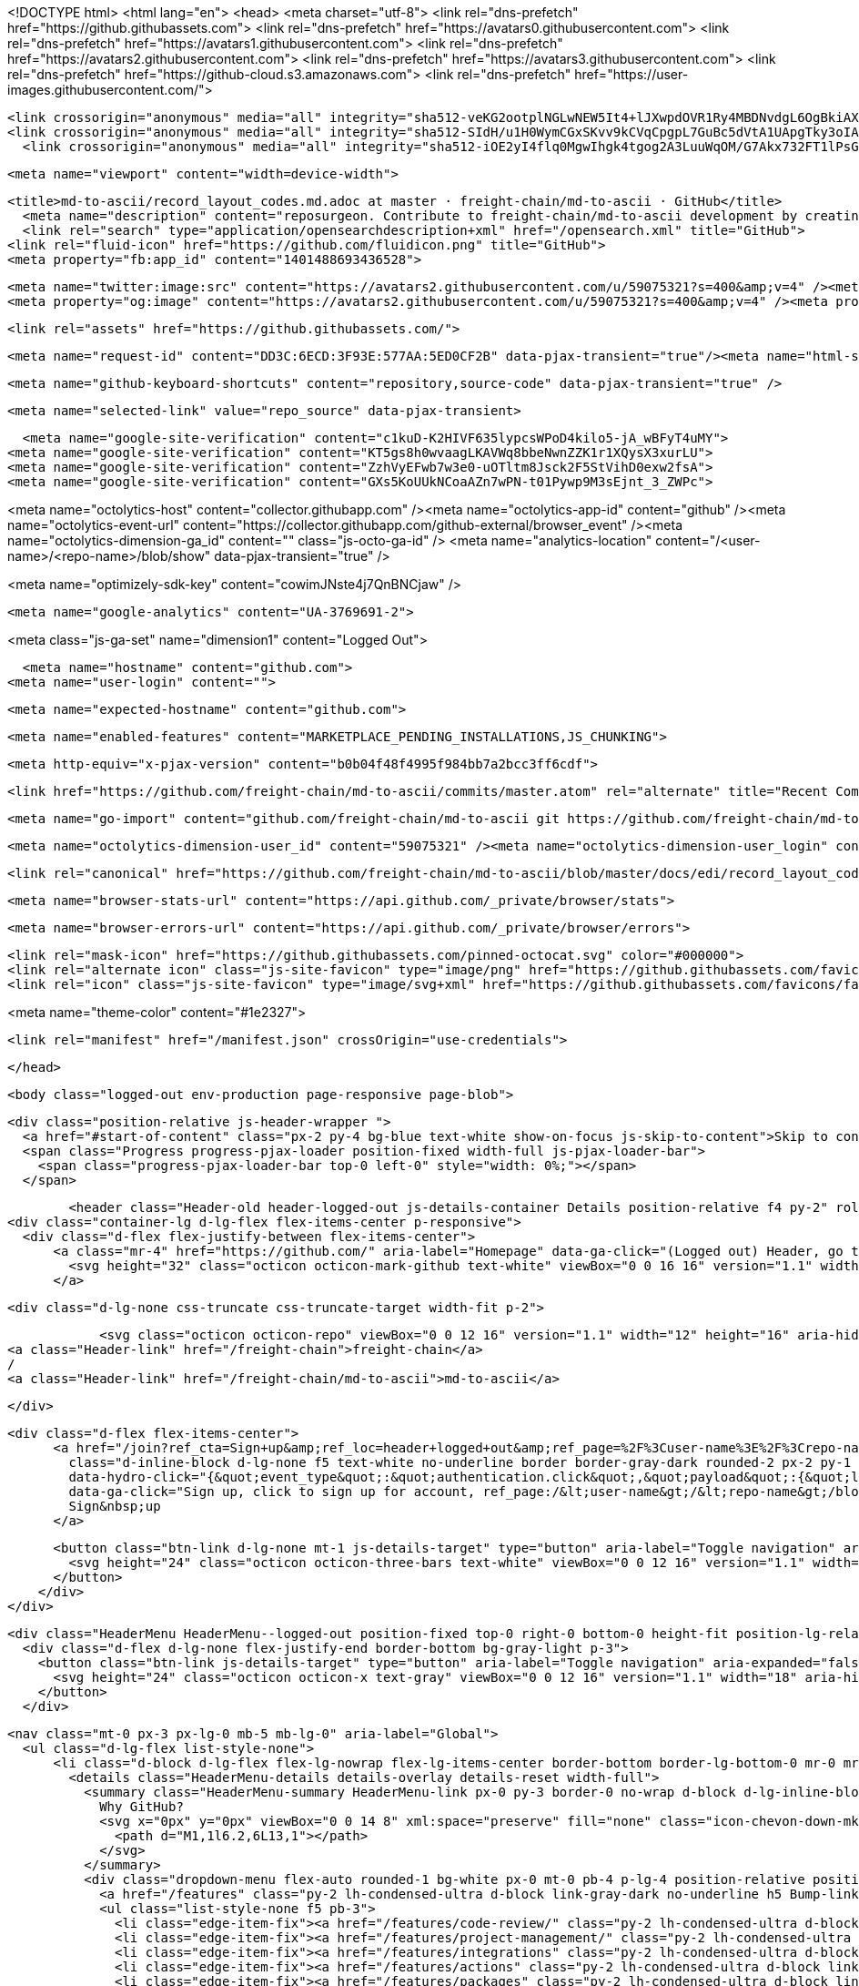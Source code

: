 




<!DOCTYPE html>
<html lang="en">
  <head>
    <meta charset="utf-8">
  <link rel="dns-prefetch" href="https://github.githubassets.com">
  <link rel="dns-prefetch" href="https://avatars0.githubusercontent.com">
  <link rel="dns-prefetch" href="https://avatars1.githubusercontent.com">
  <link rel="dns-prefetch" href="https://avatars2.githubusercontent.com">
  <link rel="dns-prefetch" href="https://avatars3.githubusercontent.com">
  <link rel="dns-prefetch" href="https://github-cloud.s3.amazonaws.com">
  <link rel="dns-prefetch" href="https://user-images.githubusercontent.com/">



  <link crossorigin="anonymous" media="all" integrity="sha512-veKG2ootplNGLwNEW5It4+lJXwpdOVR1Ry4MBDNvdgL6OgBkiAXaZAZnIKkw6sIygnfGqQhR5q7UdS1llqd6/g==" rel="stylesheet" href="https://github.githubassets.com/assets/frameworks-bde286da8a2da653462f03445b922de3.css" />
  <link crossorigin="anonymous" media="all" integrity="sha512-SIdH/u1H0WymCGxSKvv9kCVqCpgpL7GuBc5dVtA1UApgTky3oIA6YLFIzjYiN7fjVk/vZcu/QX5sobbu5BCkmg==" rel="stylesheet" href="https://github.githubassets.com/assets/site-488747feed47d16ca6086c522afbfd90.css" />
    <link crossorigin="anonymous" media="all" integrity="sha512-iOE2yI4flq0MgwIhgk4tgog2A3LuuWqOM/G7Akx732FT1lPsGaGiwFhIjrPSs/N0ck5MfRAkWf+OQyVoGsyVGQ==" rel="stylesheet" href="https://github.githubassets.com/assets/github-88e136c88e1f96ad0c830221824e2d82.css" />
    
    
    
    


  <meta name="viewport" content="width=device-width">
  
  <title>md-to-ascii/record_layout_codes.md.adoc at master · freight-chain/md-to-ascii · GitHub</title>
    <meta name="description" content="reposurgeon. Contribute to freight-chain/md-to-ascii development by creating an account on GitHub.">
    <link rel="search" type="application/opensearchdescription+xml" href="/opensearch.xml" title="GitHub">
  <link rel="fluid-icon" href="https://github.com/fluidicon.png" title="GitHub">
  <meta property="fb:app_id" content="1401488693436528">

    <meta name="twitter:image:src" content="https://avatars2.githubusercontent.com/u/59075321?s=400&amp;v=4" /><meta name="twitter:site" content="@github" /><meta name="twitter:card" content="summary" /><meta name="twitter:title" content="freight-chain/md-to-ascii" /><meta name="twitter:description" content="reposurgeon. Contribute to freight-chain/md-to-ascii development by creating an account on GitHub." />
    <meta property="og:image" content="https://avatars2.githubusercontent.com/u/59075321?s=400&amp;v=4" /><meta property="og:site_name" content="GitHub" /><meta property="og:type" content="object" /><meta property="og:title" content="freight-chain/md-to-ascii" /><meta property="og:url" content="https://github.com/freight-chain/md-to-ascii" /><meta property="og:description" content="reposurgeon. Contribute to freight-chain/md-to-ascii development by creating an account on GitHub." />

  <link rel="assets" href="https://github.githubassets.com/">
  

  <meta name="request-id" content="DD3C:6ECD:3F93E:577AA:5ED0CF2B" data-pjax-transient="true"/><meta name="html-safe-nonce" content="39d78fa7bd98429af97f26726deece9cc80fe4ea" data-pjax-transient="true"/><meta name="visitor-payload" content="eyJyZWZlcnJlciI6IiIsInJlcXVlc3RfaWQiOiJERDNDOjZFQ0Q6M0Y5M0U6NTc3QUE6NUVEMENGMkIiLCJ2aXNpdG9yX2lkIjoiMjA0ODQ3NzI5NjEzODk2NDc4MCIsInJlZ2lvbl9lZGdlIjoic2VhIiwicmVnaW9uX3JlbmRlciI6InNlYSJ9" data-pjax-transient="true"/><meta name="visitor-hmac" content="85034d9ec4492a917ed4e49c423c7d55709335ed1c309db857bcb9b34ebce253" data-pjax-transient="true"/>



  <meta name="github-keyboard-shortcuts" content="repository,source-code" data-pjax-transient="true" />

  

  <meta name="selected-link" value="repo_source" data-pjax-transient>

    <meta name="google-site-verification" content="c1kuD-K2HIVF635lypcsWPoD4kilo5-jA_wBFyT4uMY">
  <meta name="google-site-verification" content="KT5gs8h0wvaagLKAVWq8bbeNwnZZK1r1XQysX3xurLU">
  <meta name="google-site-verification" content="ZzhVyEFwb7w3e0-uOTltm8Jsck2F5StVihD0exw2fsA">
  <meta name="google-site-verification" content="GXs5KoUUkNCoaAZn7wPN-t01Pywp9M3sEjnt_3_ZWPc">

<meta name="octolytics-host" content="collector.githubapp.com" /><meta name="octolytics-app-id" content="github" /><meta name="octolytics-event-url" content="https://collector.githubapp.com/github-external/browser_event" /><meta name="octolytics-dimension-ga_id" content="" class="js-octo-ga-id" />
<meta name="analytics-location" content="/&lt;user-name&gt;/&lt;repo-name&gt;/blob/show" data-pjax-transient="true" />


<meta name="optimizely-sdk-key" content="cowimJNste4j7QnBNCjaw" />

    <meta name="google-analytics" content="UA-3769691-2">


<meta class="js-ga-set" name="dimension1" content="Logged Out">



  

      <meta name="hostname" content="github.com">
    <meta name="user-login" content="">


      <meta name="expected-hostname" content="github.com">


    <meta name="enabled-features" content="MARKETPLACE_PENDING_INSTALLATIONS,JS_CHUNKING">

  <meta http-equiv="x-pjax-version" content="b0b04f48f4995f984bb7a2bcc3ff6cdf">
  

      <link href="https://github.com/freight-chain/md-to-ascii/commits/master.atom" rel="alternate" title="Recent Commits to md-to-ascii:master" type="application/atom+xml">

  <meta name="go-import" content="github.com/freight-chain/md-to-ascii git https://github.com/freight-chain/md-to-ascii.git">

  <meta name="octolytics-dimension-user_id" content="59075321" /><meta name="octolytics-dimension-user_login" content="freight-chain" /><meta name="octolytics-dimension-repository_id" content="267707452" /><meta name="octolytics-dimension-repository_nwo" content="freight-chain/md-to-ascii" /><meta name="octolytics-dimension-repository_public" content="true" /><meta name="octolytics-dimension-repository_is_fork" content="false" /><meta name="octolytics-dimension-repository_network_root_id" content="267707452" /><meta name="octolytics-dimension-repository_network_root_nwo" content="freight-chain/md-to-ascii" /><meta name="octolytics-dimension-repository_explore_github_marketplace_ci_cta_shown" content="false" />


    <link rel="canonical" href="https://github.com/freight-chain/md-to-ascii/blob/master/docs/edi/record_layout_codes.md.adoc" data-pjax-transient>


  <meta name="browser-stats-url" content="https://api.github.com/_private/browser/stats">

  <meta name="browser-errors-url" content="https://api.github.com/_private/browser/errors">

  <link rel="mask-icon" href="https://github.githubassets.com/pinned-octocat.svg" color="#000000">
  <link rel="alternate icon" class="js-site-favicon" type="image/png" href="https://github.githubassets.com/favicons/favicon.png">
  <link rel="icon" class="js-site-favicon" type="image/svg+xml" href="https://github.githubassets.com/favicons/favicon.svg">

<meta name="theme-color" content="#1e2327">


  <link rel="manifest" href="/manifest.json" crossOrigin="use-credentials">

  </head>

  <body class="logged-out env-production page-responsive page-blob">
    

    <div class="position-relative js-header-wrapper ">
      <a href="#start-of-content" class="px-2 py-4 bg-blue text-white show-on-focus js-skip-to-content">Skip to content</a>
      <span class="Progress progress-pjax-loader position-fixed width-full js-pjax-loader-bar">
        <span class="progress-pjax-loader-bar top-0 left-0" style="width: 0%;"></span>
      </span>

      
      



          <header class="Header-old header-logged-out js-details-container Details position-relative f4 py-2" role="banner">
  <div class="container-lg d-lg-flex flex-items-center p-responsive">
    <div class="d-flex flex-justify-between flex-items-center">
        <a class="mr-4" href="https://github.com/" aria-label="Homepage" data-ga-click="(Logged out) Header, go to homepage, icon:logo-wordmark">
          <svg height="32" class="octicon octicon-mark-github text-white" viewBox="0 0 16 16" version="1.1" width="32" aria-hidden="true"><path fill-rule="evenodd" d="M8 0C3.58 0 0 3.58 0 8c0 3.54 2.29 6.53 5.47 7.59.4.07.55-.17.55-.38 0-.19-.01-.82-.01-1.49-2.01.37-2.53-.49-2.69-.94-.09-.23-.48-.94-.82-1.13-.28-.15-.68-.52-.01-.53.63-.01 1.08.58 1.23.82.72 1.21 1.87.87 2.33.66.07-.52.28-.87.51-1.07-1.78-.2-3.64-.89-3.64-3.95 0-.87.31-1.59.82-2.15-.08-.2-.36-1.02.08-2.12 0 0 .67-.21 2.2.82.64-.18 1.32-.27 2-.27.68 0 1.36.09 2 .27 1.53-1.04 2.2-.82 2.2-.82.44 1.1.16 1.92.08 2.12.51.56.82 1.27.82 2.15 0 3.07-1.87 3.75-3.65 3.95.29.25.54.73.54 1.48 0 1.07-.01 1.93-.01 2.2 0 .21.15.46.55.38A8.013 8.013 0 0016 8c0-4.42-3.58-8-8-8z"></path></svg>
        </a>

          <div class="d-lg-none css-truncate css-truncate-target width-fit p-2">
            
                <svg class="octicon octicon-repo" viewBox="0 0 12 16" version="1.1" width="12" height="16" aria-hidden="true"><path fill-rule="evenodd" d="M4 9H3V8h1v1zm0-3H3v1h1V6zm0-2H3v1h1V4zm0-2H3v1h1V2zm8-1v12c0 .55-.45 1-1 1H6v2l-1.5-1.5L3 16v-2H1c-.55 0-1-.45-1-1V1c0-.55.45-1 1-1h10c.55 0 1 .45 1 1zm-1 10H1v2h2v-1h3v1h5v-2zm0-10H2v9h9V1z"></path></svg>
    <a class="Header-link" href="/freight-chain">freight-chain</a>
    /
    <a class="Header-link" href="/freight-chain/md-to-ascii">md-to-ascii</a>


          </div>

        <div class="d-flex flex-items-center">
              <a href="/join?ref_cta=Sign+up&amp;ref_loc=header+logged+out&amp;ref_page=%2F%3Cuser-name%3E%2F%3Crepo-name%3E%2Fblob%2Fshow&amp;source=header-repo"
                class="d-inline-block d-lg-none f5 text-white no-underline border border-gray-dark rounded-2 px-2 py-1 mr-3 mr-sm-5"
                data-hydro-click="{&quot;event_type&quot;:&quot;authentication.click&quot;,&quot;payload&quot;:{&quot;location_in_page&quot;:&quot;site header&quot;,&quot;repository_id&quot;:null,&quot;auth_type&quot;:&quot;SIGN_UP&quot;,&quot;originating_url&quot;:&quot;https://github.com/freight-chain/md-to-ascii/blob/master/docs/edi/record_layout_codes.md.adoc&quot;,&quot;user_id&quot;:null}}" data-hydro-click-hmac="c15d1a745e31afe714225959777b97eac3551f0999dd3b5d7def7648ae7ada14"
                data-ga-click="Sign up, click to sign up for account, ref_page:/&lt;user-name&gt;/&lt;repo-name&gt;/blob/show;ref_cta:Sign up;ref_loc:header logged out">
                Sign&nbsp;up
              </a>

          <button class="btn-link d-lg-none mt-1 js-details-target" type="button" aria-label="Toggle navigation" aria-expanded="false">
            <svg height="24" class="octicon octicon-three-bars text-white" viewBox="0 0 12 16" version="1.1" width="18" aria-hidden="true"><path fill-rule="evenodd" d="M11.41 9H.59C0 9 0 8.59 0 8c0-.59 0-1 .59-1H11.4c.59 0 .59.41.59 1 0 .59 0 1-.59 1h.01zm0-4H.59C0 5 0 4.59 0 4c0-.59 0-1 .59-1H11.4c.59 0 .59.41.59 1 0 .59 0 1-.59 1h.01zM.59 11H11.4c.59 0 .59.41.59 1 0 .59 0 1-.59 1H.59C0 13 0 12.59 0 12c0-.59 0-1 .59-1z"></path></svg>
          </button>
        </div>
    </div>

    <div class="HeaderMenu HeaderMenu--logged-out position-fixed top-0 right-0 bottom-0 height-fit position-lg-relative d-lg-flex flex-justify-between flex-items-center flex-auto">
      <div class="d-flex d-lg-none flex-justify-end border-bottom bg-gray-light p-3">
        <button class="btn-link js-details-target" type="button" aria-label="Toggle navigation" aria-expanded="false">
          <svg height="24" class="octicon octicon-x text-gray" viewBox="0 0 12 16" version="1.1" width="18" aria-hidden="true"><path fill-rule="evenodd" d="M7.48 8l3.75 3.75-1.48 1.48L6 9.48l-3.75 3.75-1.48-1.48L4.52 8 .77 4.25l1.48-1.48L6 6.52l3.75-3.75 1.48 1.48L7.48 8z"></path></svg>
        </button>
      </div>

        <nav class="mt-0 px-3 px-lg-0 mb-5 mb-lg-0" aria-label="Global">
          <ul class="d-lg-flex list-style-none">
              <li class="d-block d-lg-flex flex-lg-nowrap flex-lg-items-center border-bottom border-lg-bottom-0 mr-0 mr-lg-3 edge-item-fix position-relative flex-wrap flex-justify-between d-flex flex-items-center ">
                <details class="HeaderMenu-details details-overlay details-reset width-full">
                  <summary class="HeaderMenu-summary HeaderMenu-link px-0 py-3 border-0 no-wrap d-block d-lg-inline-block">
                    Why GitHub?
                    <svg x="0px" y="0px" viewBox="0 0 14 8" xml:space="preserve" fill="none" class="icon-chevon-down-mktg position-absolute position-lg-relative">
                      <path d="M1,1l6.2,6L13,1"></path>
                    </svg>
                  </summary>
                  <div class="dropdown-menu flex-auto rounded-1 bg-white px-0 mt-0 pb-4 p-lg-4 position-relative position-lg-absolute left-0 left-lg-n4">
                    <a href="/features" class="py-2 lh-condensed-ultra d-block link-gray-dark no-underline h5 Bump-link--hover" data-ga-click="(Logged out) Header, go to Features">Features <span class="Bump-link-symbol float-right text-normal text-gray-light">&rarr;</span></a>
                    <ul class="list-style-none f5 pb-3">
                      <li class="edge-item-fix"><a href="/features/code-review/" class="py-2 lh-condensed-ultra d-block link-gray no-underline f5" data-ga-click="(Logged out) Header, go to Code review">Code review</a></li>
                      <li class="edge-item-fix"><a href="/features/project-management/" class="py-2 lh-condensed-ultra d-block link-gray no-underline f5" data-ga-click="(Logged out) Header, go to Project management">Project management</a></li>
                      <li class="edge-item-fix"><a href="/features/integrations" class="py-2 lh-condensed-ultra d-block link-gray no-underline f5" data-ga-click="(Logged out) Header, go to Integrations">Integrations</a></li>
                      <li class="edge-item-fix"><a href="/features/actions" class="py-2 lh-condensed-ultra d-block link-gray no-underline f5" data-ga-click="(Logged out) Header, go to Actions">Actions</a></li>
                      <li class="edge-item-fix"><a href="/features/packages" class="py-2 lh-condensed-ultra d-block link-gray no-underline f5" data-ga-click="(Logged out) Header, go to GitHub Packages">Packages</a></li>
                      <li class="edge-item-fix"><a href="/features/security" class="py-2 lh-condensed-ultra d-block link-gray no-underline f5" data-ga-click="(Logged out) Header, go to Security">Security</a></li>
                      <li class="edge-item-fix"><a href="/features#team-management" class="py-2 lh-condensed-ultra d-block link-gray no-underline f5" data-ga-click="(Logged out) Header, go to Team management">Team management</a></li>
                      <li class="edge-item-fix"><a href="/features#hosting" class="py-2 lh-condensed-ultra d-block link-gray no-underline f5" data-ga-click="(Logged out) Header, go to Code hosting">Hosting</a></li>
                    </ul>

                    <ul class="list-style-none mb-0 border-lg-top pt-lg-3">
                      <li class="edge-item-fix"><a href="/customer-stories" class="py-2 lh-condensed-ultra d-block no-underline link-gray-dark no-underline h5 Bump-link--hover" data-ga-click="(Logged out) Header, go to Customer stories">Customer stories <span class="Bump-link-symbol float-right text-normal text-gray-light">&rarr;</span></a></li>
                      <li class="edge-item-fix"><a href="/security" class="py-2 lh-condensed-ultra d-block no-underline link-gray-dark no-underline h5 Bump-link--hover" data-ga-click="(Logged out) Header, go to Security">Security <span class="Bump-link-symbol float-right text-normal text-gray-light">&rarr;</span></a></li>
                    </ul>
                  </div>
                </details>
              </li>
                <li class="border-bottom border-lg-bottom-0 mr-0 mr-lg-3">
                  <a href="/team" class="HeaderMenu-link no-underline py-3 d-block d-lg-inline-block" data-ga-click="(Logged out) Header, go to Team">Team</a>
                </li>
              <li class="border-bottom border-lg-bottom-0 mr-0 mr-lg-3">
                <a href="/enterprise" class="HeaderMenu-link no-underline py-3 d-block d-lg-inline-block" data-ga-click="(Logged out) Header, go to Enterprise">Enterprise</a>
              </li>

              <li class="d-block d-lg-flex flex-lg-nowrap flex-lg-items-center border-bottom border-lg-bottom-0 mr-0 mr-lg-3 edge-item-fix position-relative flex-wrap flex-justify-between d-flex flex-items-center ">
                <details class="HeaderMenu-details details-overlay details-reset width-full">
                  <summary class="HeaderMenu-summary HeaderMenu-link px-0 py-3 border-0 no-wrap d-block d-lg-inline-block">
                    Explore
                    <svg x="0px" y="0px" viewBox="0 0 14 8" xml:space="preserve" fill="none" class="icon-chevon-down-mktg position-absolute position-lg-relative">
                      <path d="M1,1l6.2,6L13,1"></path>
                    </svg>
                  </summary>

                  <div class="dropdown-menu flex-auto rounded-1 bg-white px-0 pt-2 pb-0 mt-0 pb-4 p-lg-4 position-relative position-lg-absolute left-0 left-lg-n4">
                    <ul class="list-style-none mb-3">
                      <li class="edge-item-fix"><a href="/explore" class="py-2 lh-condensed-ultra d-block link-gray-dark no-underline h5 Bump-link--hover" data-ga-click="(Logged out) Header, go to Explore">Explore GitHub <span class="Bump-link-symbol float-right text-normal text-gray-light">&rarr;</span></a></li>
                    </ul>

                    <h4 class="text-gray-light text-normal text-mono f5 mb-2 border-lg-top pt-lg-3">Learn &amp; contribute</h4>
                    <ul class="list-style-none mb-3">
                      <li class="edge-item-fix"><a href="/topics" class="py-2 lh-condensed-ultra d-block link-gray no-underline f5" data-ga-click="(Logged out) Header, go to Topics">Topics</a></li>
                        <li class="edge-item-fix"><a href="/collections" class="py-2 lh-condensed-ultra d-block link-gray no-underline f5" data-ga-click="(Logged out) Header, go to Collections">Collections</a></li>
                      <li class="edge-item-fix"><a href="/trending" class="py-2 lh-condensed-ultra d-block link-gray no-underline f5" data-ga-click="(Logged out) Header, go to Trending">Trending</a></li>
                      <li class="edge-item-fix"><a href="https://lab.github.com/" class="py-2 lh-condensed-ultra d-block link-gray no-underline f5" data-ga-click="(Logged out) Header, go to Learning lab">Learning Lab</a></li>
                      <li class="edge-item-fix"><a href="https://opensource.guide" class="py-2 lh-condensed-ultra d-block link-gray no-underline f5" data-ga-click="(Logged out) Header, go to Open source guides">Open source guides</a></li>
                    </ul>

                    <h4 class="text-gray-light text-normal text-mono f5 mb-2 border-lg-top pt-lg-3">Connect with others</h4>
                    <ul class="list-style-none mb-0">
                      <li class="edge-item-fix"><a href="https://github.com/events" class="py-2 lh-condensed-ultra d-block link-gray no-underline f5" data-ga-click="(Logged out) Header, go to Events">Events</a></li>
                      <li class="edge-item-fix"><a href="https://github.community" class="py-2 lh-condensed-ultra d-block link-gray no-underline f5" data-ga-click="(Logged out) Header, go to Community forum">Community forum</a></li>
                      <li class="edge-item-fix"><a href="https://education.github.com" class="py-2 pb-0 lh-condensed-ultra d-block link-gray no-underline f5" data-ga-click="(Logged out) Header, go to GitHub Education">GitHub Education</a></li>
                    </ul>
                  </div>
                </details>
              </li>

              <li class="border-bottom border-lg-bottom-0 mr-0 mr-lg-3">
                <a href="/marketplace" class="HeaderMenu-link no-underline py-3 d-block d-lg-inline-block" data-ga-click="(Logged out) Header, go to Marketplace">Marketplace</a>
              </li>

              <li class="d-block d-lg-flex flex-lg-nowrap flex-lg-items-center border-bottom border-lg-bottom-0 mr-0 mr-lg-3 edge-item-fix position-relative flex-wrap flex-justify-between d-flex flex-items-center ">
                <details class="HeaderMenu-details details-overlay details-reset width-full">
                  <summary class="HeaderMenu-summary HeaderMenu-link px-0 py-3 border-0 no-wrap d-block d-lg-inline-block">
                    Pricing
                    <svg x="0px" y="0px" viewBox="0 0 14 8" xml:space="preserve" fill="none" class="icon-chevon-down-mktg position-absolute position-lg-relative">
                       <path d="M1,1l6.2,6L13,1"></path>
                    </svg>
                  </summary>

                  <div class="dropdown-menu flex-auto rounded-1 bg-white px-0 pt-2 pb-4 mt-0 p-lg-4 position-relative position-lg-absolute left-0 left-lg-n4">
                    <a href="/pricing" class="pb-2 lh-condensed-ultra d-block link-gray-dark no-underline h5 Bump-link--hover" data-ga-click="(Logged out) Header, go to Pricing">Plans <span class="Bump-link-symbol float-right text-normal text-gray-light">&rarr;</span></a>

                    <ul class="list-style-none mb-3">
                      <li class="edge-item-fix"><a href="/pricing#feature-comparison" class="py-2 lh-condensed-ultra d-block link-gray no-underline f5" data-ga-click="(Logged out) Header, go to Compare plans">Compare plans</a></li>
                      <li class="edge-item-fix"><a href="https://enterprise.github.com/contact" class="py-2 lh-condensed-ultra d-block link-gray no-underline f5" data-ga-click="(Logged out) Header, go to Contact Sales">Contact Sales</a></li>
                    </ul>

                    <ul class="list-style-none mb-0 border-lg-top pt-lg-3">
                      <li class="edge-item-fix"><a href="/nonprofit" class="py-2 lh-condensed-ultra d-block no-underline link-gray-dark no-underline h5 Bump-link--hover" data-ga-click="(Logged out) Header, go to Nonprofits">Nonprofit <span class="Bump-link-symbol float-right text-normal text-gray-light">&rarr;</span></a></li>
                      <li class="edge-item-fix"><a href="https://education.github.com" class="py-2 pb-0 lh-condensed-ultra d-block no-underline link-gray-dark no-underline h5 Bump-link--hover"  data-ga-click="(Logged out) Header, go to Education">Education <span class="Bump-link-symbol float-right text-normal text-gray-light">&rarr;</span></a></li>
                    </ul>
                  </div>
                </details>
              </li>
          </ul>
        </nav>

      <div class="d-lg-flex flex-items-center px-3 px-lg-0 text-center text-lg-left">
          <div class="d-lg-flex mb-3 mb-lg-0">
            <div class="header-search flex-self-stretch flex-lg-self-auto mr-0 mr-lg-3 mb-3 mb-lg-0 scoped-search site-scoped-search js-site-search position-relative js-jump-to"
  role="combobox"
  aria-owns="jump-to-results"
  aria-label="Search or jump to"
  aria-haspopup="listbox"
  aria-expanded="false"
>
  <div class="position-relative">
    <!-- '"` --><!-- </textarea></xmp> --></option></form><form class="js-site-search-form" role="search" aria-label="Site" data-scope-type="Repository" data-scope-id="267707452" data-scoped-search-url="/freight-chain/md-to-ascii/search" data-unscoped-search-url="/search" action="/freight-chain/md-to-ascii/search" accept-charset="UTF-8" method="get">
      <label class="form-control input-sm header-search-wrapper p-0 header-search-wrapper-jump-to position-relative d-flex flex-justify-between flex-items-center js-chromeless-input-container">
        <input type="text"
          class="form-control input-sm header-search-input jump-to-field js-jump-to-field js-site-search-focus js-site-search-field is-clearable"
          data-hotkey="s,/"
          name="q"
          value=""
          placeholder="Search"
          data-unscoped-placeholder="Search GitHub"
          data-scoped-placeholder="Search"
          autocapitalize="off"
          aria-autocomplete="list"
          aria-controls="jump-to-results"
          aria-label="Search"
          data-jump-to-suggestions-path="/_graphql/GetSuggestedNavigationDestinations"
          spellcheck="false"
          autocomplete="off"
          >
          <input type="hidden" data-csrf="true" class="js-data-jump-to-suggestions-path-csrf" value="JwognRkTtGfr91+41xd6NpcYrXJB3SaVMjL3Gepo2aWEGewbauKk4avy7v6mOgSVsQNyGXg9Rnj2YFRg61gg/A==" />
          <input type="hidden" class="js-site-search-type-field" name="type" >
            <img src="https://github.githubassets.com/images/search-key-slash.svg" alt="" class="mr-2 header-search-key-slash">

            <div class="Box position-absolute overflow-hidden d-none jump-to-suggestions js-jump-to-suggestions-container">
              
<ul class="d-none js-jump-to-suggestions-template-container">
  

<li class="d-flex flex-justify-start flex-items-center p-0 f5 navigation-item js-navigation-item js-jump-to-suggestion" role="option">
  <a tabindex="-1" class="no-underline d-flex flex-auto flex-items-center jump-to-suggestions-path js-jump-to-suggestion-path js-navigation-open p-2" href="">
    <div class="jump-to-octicon js-jump-to-octicon flex-shrink-0 mr-2 text-center d-none">
      <svg height="16" width="16" class="octicon octicon-repo flex-shrink-0 js-jump-to-octicon-repo d-none" title="Repository" aria-label="Repository" viewBox="0 0 12 16" version="1.1" role="img"><path fill-rule="evenodd" d="M4 9H3V8h1v1zm0-3H3v1h1V6zm0-2H3v1h1V4zm0-2H3v1h1V2zm8-1v12c0 .55-.45 1-1 1H6v2l-1.5-1.5L3 16v-2H1c-.55 0-1-.45-1-1V1c0-.55.45-1 1-1h10c.55 0 1 .45 1 1zm-1 10H1v2h2v-1h3v1h5v-2zm0-10H2v9h9V1z"></path></svg>
      <svg height="16" width="16" class="octicon octicon-project flex-shrink-0 js-jump-to-octicon-project d-none" title="Project" aria-label="Project" viewBox="0 0 15 16" version="1.1" role="img"><path fill-rule="evenodd" d="M10 12h3V2h-3v10zm-4-2h3V2H6v8zm-4 4h3V2H2v12zm-1 1h13V1H1v14zM14 0H1a1 1 0 00-1 1v14a1 1 0 001 1h13a1 1 0 001-1V1a1 1 0 00-1-1z"></path></svg>
      <svg height="16" width="16" class="octicon octicon-search flex-shrink-0 js-jump-to-octicon-search d-none" title="Search" aria-label="Search" viewBox="0 0 16 16" version="1.1" role="img"><path fill-rule="evenodd" d="M15.7 13.3l-3.81-3.83A5.93 5.93 0 0013 6c0-3.31-2.69-6-6-6S1 2.69 1 6s2.69 6 6 6c1.3 0 2.48-.41 3.47-1.11l3.83 3.81c.19.2.45.3.7.3.25 0 .52-.09.7-.3a.996.996 0 000-1.41v.01zM7 10.7c-2.59 0-4.7-2.11-4.7-4.7 0-2.59 2.11-4.7 4.7-4.7 2.59 0 4.7 2.11 4.7 4.7 0 2.59-2.11 4.7-4.7 4.7z"></path></svg>
    </div>

    <img class="avatar mr-2 flex-shrink-0 js-jump-to-suggestion-avatar d-none" alt="" aria-label="Team" src="" width="28" height="28">

    <div class="jump-to-suggestion-name js-jump-to-suggestion-name flex-auto overflow-hidden text-left no-wrap css-truncate css-truncate-target">
    </div>

    <div class="border rounded-1 flex-shrink-0 bg-gray px-1 text-gray-light ml-1 f6 d-none js-jump-to-badge-search">
      <span class="js-jump-to-badge-search-text-default d-none" aria-label="in this repository">
        In this repository
      </span>
      <span class="js-jump-to-badge-search-text-global d-none" aria-label="in all of GitHub">
        All GitHub
      </span>
      <span aria-hidden="true" class="d-inline-block ml-1 v-align-middle">↵</span>
    </div>

    <div aria-hidden="true" class="border rounded-1 flex-shrink-0 bg-gray px-1 text-gray-light ml-1 f6 d-none d-on-nav-focus js-jump-to-badge-jump">
      Jump to
      <span class="d-inline-block ml-1 v-align-middle">↵</span>
    </div>
  </a>
</li>

</ul>

<ul class="d-none js-jump-to-no-results-template-container">
  <li class="d-flex flex-justify-center flex-items-center f5 d-none js-jump-to-suggestion p-2">
    <span class="text-gray">No suggested jump to results</span>
  </li>
</ul>

<ul id="jump-to-results" role="listbox" class="p-0 m-0 js-navigation-container jump-to-suggestions-results-container js-jump-to-suggestions-results-container">
  

<li class="d-flex flex-justify-start flex-items-center p-0 f5 navigation-item js-navigation-item js-jump-to-scoped-search d-none" role="option">
  <a tabindex="-1" class="no-underline d-flex flex-auto flex-items-center jump-to-suggestions-path js-jump-to-suggestion-path js-navigation-open p-2" href="">
    <div class="jump-to-octicon js-jump-to-octicon flex-shrink-0 mr-2 text-center d-none">
      <svg height="16" width="16" class="octicon octicon-repo flex-shrink-0 js-jump-to-octicon-repo d-none" title="Repository" aria-label="Repository" viewBox="0 0 12 16" version="1.1" role="img"><path fill-rule="evenodd" d="M4 9H3V8h1v1zm0-3H3v1h1V6zm0-2H3v1h1V4zm0-2H3v1h1V2zm8-1v12c0 .55-.45 1-1 1H6v2l-1.5-1.5L3 16v-2H1c-.55 0-1-.45-1-1V1c0-.55.45-1 1-1h10c.55 0 1 .45 1 1zm-1 10H1v2h2v-1h3v1h5v-2zm0-10H2v9h9V1z"></path></svg>
      <svg height="16" width="16" class="octicon octicon-project flex-shrink-0 js-jump-to-octicon-project d-none" title="Project" aria-label="Project" viewBox="0 0 15 16" version="1.1" role="img"><path fill-rule="evenodd" d="M10 12h3V2h-3v10zm-4-2h3V2H6v8zm-4 4h3V2H2v12zm-1 1h13V1H1v14zM14 0H1a1 1 0 00-1 1v14a1 1 0 001 1h13a1 1 0 001-1V1a1 1 0 00-1-1z"></path></svg>
      <svg height="16" width="16" class="octicon octicon-search flex-shrink-0 js-jump-to-octicon-search d-none" title="Search" aria-label="Search" viewBox="0 0 16 16" version="1.1" role="img"><path fill-rule="evenodd" d="M15.7 13.3l-3.81-3.83A5.93 5.93 0 0013 6c0-3.31-2.69-6-6-6S1 2.69 1 6s2.69 6 6 6c1.3 0 2.48-.41 3.47-1.11l3.83 3.81c.19.2.45.3.7.3.25 0 .52-.09.7-.3a.996.996 0 000-1.41v.01zM7 10.7c-2.59 0-4.7-2.11-4.7-4.7 0-2.59 2.11-4.7 4.7-4.7 2.59 0 4.7 2.11 4.7 4.7 0 2.59-2.11 4.7-4.7 4.7z"></path></svg>
    </div>

    <img class="avatar mr-2 flex-shrink-0 js-jump-to-suggestion-avatar d-none" alt="" aria-label="Team" src="" width="28" height="28">

    <div class="jump-to-suggestion-name js-jump-to-suggestion-name flex-auto overflow-hidden text-left no-wrap css-truncate css-truncate-target">
    </div>

    <div class="border rounded-1 flex-shrink-0 bg-gray px-1 text-gray-light ml-1 f6 d-none js-jump-to-badge-search">
      <span class="js-jump-to-badge-search-text-default d-none" aria-label="in this repository">
        In this repository
      </span>
      <span class="js-jump-to-badge-search-text-global d-none" aria-label="in all of GitHub">
        All GitHub
      </span>
      <span aria-hidden="true" class="d-inline-block ml-1 v-align-middle">↵</span>
    </div>

    <div aria-hidden="true" class="border rounded-1 flex-shrink-0 bg-gray px-1 text-gray-light ml-1 f6 d-none d-on-nav-focus js-jump-to-badge-jump">
      Jump to
      <span class="d-inline-block ml-1 v-align-middle">↵</span>
    </div>
  </a>
</li>

  

<li class="d-flex flex-justify-start flex-items-center p-0 f5 navigation-item js-navigation-item js-jump-to-global-search d-none" role="option">
  <a tabindex="-1" class="no-underline d-flex flex-auto flex-items-center jump-to-suggestions-path js-jump-to-suggestion-path js-navigation-open p-2" href="">
    <div class="jump-to-octicon js-jump-to-octicon flex-shrink-0 mr-2 text-center d-none">
      <svg height="16" width="16" class="octicon octicon-repo flex-shrink-0 js-jump-to-octicon-repo d-none" title="Repository" aria-label="Repository" viewBox="0 0 12 16" version="1.1" role="img"><path fill-rule="evenodd" d="M4 9H3V8h1v1zm0-3H3v1h1V6zm0-2H3v1h1V4zm0-2H3v1h1V2zm8-1v12c0 .55-.45 1-1 1H6v2l-1.5-1.5L3 16v-2H1c-.55 0-1-.45-1-1V1c0-.55.45-1 1-1h10c.55 0 1 .45 1 1zm-1 10H1v2h2v-1h3v1h5v-2zm0-10H2v9h9V1z"></path></svg>
      <svg height="16" width="16" class="octicon octicon-project flex-shrink-0 js-jump-to-octicon-project d-none" title="Project" aria-label="Project" viewBox="0 0 15 16" version="1.1" role="img"><path fill-rule="evenodd" d="M10 12h3V2h-3v10zm-4-2h3V2H6v8zm-4 4h3V2H2v12zm-1 1h13V1H1v14zM14 0H1a1 1 0 00-1 1v14a1 1 0 001 1h13a1 1 0 001-1V1a1 1 0 00-1-1z"></path></svg>
      <svg height="16" width="16" class="octicon octicon-search flex-shrink-0 js-jump-to-octicon-search d-none" title="Search" aria-label="Search" viewBox="0 0 16 16" version="1.1" role="img"><path fill-rule="evenodd" d="M15.7 13.3l-3.81-3.83A5.93 5.93 0 0013 6c0-3.31-2.69-6-6-6S1 2.69 1 6s2.69 6 6 6c1.3 0 2.48-.41 3.47-1.11l3.83 3.81c.19.2.45.3.7.3.25 0 .52-.09.7-.3a.996.996 0 000-1.41v.01zM7 10.7c-2.59 0-4.7-2.11-4.7-4.7 0-2.59 2.11-4.7 4.7-4.7 2.59 0 4.7 2.11 4.7 4.7 0 2.59-2.11 4.7-4.7 4.7z"></path></svg>
    </div>

    <img class="avatar mr-2 flex-shrink-0 js-jump-to-suggestion-avatar d-none" alt="" aria-label="Team" src="" width="28" height="28">

    <div class="jump-to-suggestion-name js-jump-to-suggestion-name flex-auto overflow-hidden text-left no-wrap css-truncate css-truncate-target">
    </div>

    <div class="border rounded-1 flex-shrink-0 bg-gray px-1 text-gray-light ml-1 f6 d-none js-jump-to-badge-search">
      <span class="js-jump-to-badge-search-text-default d-none" aria-label="in this repository">
        In this repository
      </span>
      <span class="js-jump-to-badge-search-text-global d-none" aria-label="in all of GitHub">
        All GitHub
      </span>
      <span aria-hidden="true" class="d-inline-block ml-1 v-align-middle">↵</span>
    </div>

    <div aria-hidden="true" class="border rounded-1 flex-shrink-0 bg-gray px-1 text-gray-light ml-1 f6 d-none d-on-nav-focus js-jump-to-badge-jump">
      Jump to
      <span class="d-inline-block ml-1 v-align-middle">↵</span>
    </div>
  </a>
</li>


</ul>

            </div>
      </label>
</form>  </div>
</div>

          </div>

        <a href="/login?return_to=%2Ffreight-chain%2Fmd-to-ascii%2Fblob%2Fmaster%2Fdocs%2Fedi%2Frecord_layout_codes.md.adoc"
          class="HeaderMenu-link no-underline mr-3"
          data-hydro-click="{&quot;event_type&quot;:&quot;authentication.click&quot;,&quot;payload&quot;:{&quot;location_in_page&quot;:&quot;site header menu&quot;,&quot;repository_id&quot;:null,&quot;auth_type&quot;:&quot;SIGN_UP&quot;,&quot;originating_url&quot;:&quot;https://github.com/freight-chain/md-to-ascii/blob/master/docs/edi/record_layout_codes.md.adoc&quot;,&quot;user_id&quot;:null}}" data-hydro-click-hmac="83995d62a8b25a5da39051ddd32d0c598a7c4fb8c2b284ecbe42b16a5aadf7a6"
          data-ga-click="(Logged out) Header, clicked Sign in, text:sign-in">
          Sign&nbsp;in
        </a>
            <a href="/join?ref_cta=Sign+up&amp;ref_loc=header+logged+out&amp;ref_page=%2F%3Cuser-name%3E%2F%3Crepo-name%3E%2Fblob%2Fshow&amp;source=header-repo&amp;source_repo=freight-chain%2Fmd-to-ascii"
              class="HeaderMenu-link d-inline-block no-underline border border-gray-dark rounded-1 px-2 py-1"
              data-hydro-click="{&quot;event_type&quot;:&quot;authentication.click&quot;,&quot;payload&quot;:{&quot;location_in_page&quot;:&quot;site header menu&quot;,&quot;repository_id&quot;:null,&quot;auth_type&quot;:&quot;SIGN_UP&quot;,&quot;originating_url&quot;:&quot;https://github.com/freight-chain/md-to-ascii/blob/master/docs/edi/record_layout_codes.md.adoc&quot;,&quot;user_id&quot;:null}}" data-hydro-click-hmac="83995d62a8b25a5da39051ddd32d0c598a7c4fb8c2b284ecbe42b16a5aadf7a6"
              data-ga-click="Sign up, click to sign up for account, ref_page:/&lt;user-name&gt;/&lt;repo-name&gt;/blob/show;ref_cta:Sign up;ref_loc:header logged out">
              Sign&nbsp;up
            </a>
      </div>
    </div>
  </div>
</header>

    </div>

  <div id="start-of-content" class="show-on-focus"></div>




    <div id="js-flash-container">


  <template class="js-flash-template">
    <div class="flash flash-full  js-flash-template-container">
  <div class="container-lg px-2" >
    <button class="flash-close js-flash-close" type="button" aria-label="Dismiss this message">
      <svg class="octicon octicon-x" viewBox="0 0 12 16" version="1.1" width="12" height="16" aria-hidden="true"><path fill-rule="evenodd" d="M7.48 8l3.75 3.75-1.48 1.48L6 9.48l-3.75 3.75-1.48-1.48L4.52 8 .77 4.25l1.48-1.48L6 6.52l3.75-3.75 1.48 1.48L7.48 8z"></path></svg>
    </button>
    
      <div class="js-flash-template-message"></div>

  </div>
</div>
  </template>
</div>


      

  <include-fragment class="js-notification-shelf-include-fragment" data-base-src="https://github.com/notifications/beta/shelf"></include-fragment>




  <div class="application-main " data-commit-hovercards-enabled>
        <div itemscope itemtype="http://schema.org/SoftwareSourceCode" class="">
    <main  >
      

  




  









  <div class="pagehead repohead hx_repohead readability-menu bg-gray-light pb-0 pt-0 pt-lg-3">

    <div class="d-flex container-lg mb-4 p-responsive d-none d-lg-flex">

      <div class="flex-auto min-width-0 width-fit mr-3">
        <h1 class="public  d-flex flex-wrap flex-items-center break-word float-none ">
  <span class="flex-self-stretch" style="margin-top: -2px;">
      <svg class="octicon octicon-repo" viewBox="0 0 12 16" version="1.1" width="12" height="16" aria-hidden="true"><path fill-rule="evenodd" d="M4 9H3V8h1v1zm0-3H3v1h1V6zm0-2H3v1h1V4zm0-2H3v1h1V2zm8-1v12c0 .55-.45 1-1 1H6v2l-1.5-1.5L3 16v-2H1c-.55 0-1-.45-1-1V1c0-.55.45-1 1-1h10c.55 0 1 .45 1 1zm-1 10H1v2h2v-1h3v1h5v-2zm0-10H2v9h9V1z"></path></svg>
  </span>
  <span class="author ml-2 flex-self-stretch" itemprop="author">
    <a class="url fn" rel="author" data-hovercard-type="organization" data-hovercard-url="/orgs/freight-chain/hovercard" href="/freight-chain">freight-chain</a>
  </span>
  <span class="path-divider flex-self-stretch">/</span>
  <strong itemprop="name" class="mr-2 flex-self-stretch">
    <a data-pjax="#js-repo-pjax-container" href="/freight-chain/md-to-ascii">md-to-ascii</a>
  </strong>
  
</h1>


      </div>

      <ul class="pagehead-actions flex-shrink-0 " >




  <li>
    
  <a class="tooltipped tooltipped-s btn btn-sm btn-with-count" aria-label="You must be signed in to watch a repository" rel="nofollow" data-hydro-click="{&quot;event_type&quot;:&quot;authentication.click&quot;,&quot;payload&quot;:{&quot;location_in_page&quot;:&quot;notification subscription menu watch&quot;,&quot;repository_id&quot;:null,&quot;auth_type&quot;:&quot;LOG_IN&quot;,&quot;originating_url&quot;:&quot;https://github.com/freight-chain/md-to-ascii/blob/master/docs/edi/record_layout_codes.md.adoc&quot;,&quot;user_id&quot;:null}}" data-hydro-click-hmac="1d4d1a51b06b9f2817ae1a9023947e32eb27a40824461926b4365be3e35466ea" href="/login?return_to=%2Ffreight-chain%2Fmd-to-ascii">
    <svg class="octicon octicon-eye" viewBox="0 0 16 16" version="1.1" width="16" height="16" aria-hidden="true"><path fill-rule="evenodd" d="M8.06 2C3 2 0 8 0 8s3 6 8.06 6C13 14 16 8 16 8s-3-6-7.94-6zM8 12c-2.2 0-4-1.78-4-4 0-2.2 1.8-4 4-4 2.22 0 4 1.8 4 4 0 2.22-1.78 4-4 4zm2-4c0 1.11-.89 2-2 2-1.11 0-2-.89-2-2 0-1.11.89-2 2-2 1.11 0 2 .89 2 2z"></path></svg>
    Watch
</a>    <a class="social-count" href="/freight-chain/md-to-ascii/watchers"
       aria-label="0 users are watching this repository">
      0
    </a>

  </li>

  <li>
        <a class="btn btn-sm btn-with-count  tooltipped tooltipped-s" aria-label="You must be signed in to star a repository" rel="nofollow" data-hydro-click="{&quot;event_type&quot;:&quot;authentication.click&quot;,&quot;payload&quot;:{&quot;location_in_page&quot;:&quot;star button&quot;,&quot;repository_id&quot;:267707452,&quot;auth_type&quot;:&quot;LOG_IN&quot;,&quot;originating_url&quot;:&quot;https://github.com/freight-chain/md-to-ascii/blob/master/docs/edi/record_layout_codes.md.adoc&quot;,&quot;user_id&quot;:null}}" data-hydro-click-hmac="ac5e06c5caa56fab971c7382915536689572d8c19ab6eb35a3130ed1f986ead6" href="/login?return_to=%2Ffreight-chain%2Fmd-to-ascii">
      <svg height="16" class="octicon octicon-star v-align-text-bottom" vertical_align="text_bottom" viewBox="0 0 14 16" version="1.1" width="14" aria-hidden="true"><path fill-rule="evenodd" d="M14 6l-4.9-.64L7 1 4.9 5.36 0 6l3.6 3.26L2.67 14 7 11.67 11.33 14l-.93-4.74L14 6z"></path></svg>

      Star
</a>
    <a class="social-count js-social-count" href="/freight-chain/md-to-ascii/stargazers"
      aria-label="0 users starred this repository">
      0
    </a>

  </li>

  <li>
      <a class="btn btn-sm btn-with-count tooltipped tooltipped-s" aria-label="You must be signed in to fork a repository" rel="nofollow" data-hydro-click="{&quot;event_type&quot;:&quot;authentication.click&quot;,&quot;payload&quot;:{&quot;location_in_page&quot;:&quot;repo details fork button&quot;,&quot;repository_id&quot;:267707452,&quot;auth_type&quot;:&quot;LOG_IN&quot;,&quot;originating_url&quot;:&quot;https://github.com/freight-chain/md-to-ascii/blob/master/docs/edi/record_layout_codes.md.adoc&quot;,&quot;user_id&quot;:null}}" data-hydro-click-hmac="28f114060e874e97b787ef76872688b3163f9e83bb14b4906fe702be1cb6e796" href="/login?return_to=%2Ffreight-chain%2Fmd-to-ascii">
        <svg class="octicon octicon-repo-forked" viewBox="0 0 10 16" version="1.1" width="10" height="16" aria-hidden="true"><path fill-rule="evenodd" d="M8 1a1.993 1.993 0 00-1 3.72V6L5 8 3 6V4.72A1.993 1.993 0 002 1a1.993 1.993 0 00-1 3.72V6.5l3 3v1.78A1.993 1.993 0 005 15a1.993 1.993 0 001-3.72V9.5l3-3V4.72A1.993 1.993 0 008 1zM2 4.2C1.34 4.2.8 3.65.8 3c0-.65.55-1.2 1.2-1.2.65 0 1.2.55 1.2 1.2 0 .65-.55 1.2-1.2 1.2zm3 10c-.66 0-1.2-.55-1.2-1.2 0-.65.55-1.2 1.2-1.2.65 0 1.2.55 1.2 1.2 0 .65-.55 1.2-1.2 1.2zm3-10c-.66 0-1.2-.55-1.2-1.2 0-.65.55-1.2 1.2-1.2.65 0 1.2.55 1.2 1.2 0 .65-.55 1.2-1.2 1.2z"></path></svg>
        Fork
</a>
    <a href="/freight-chain/md-to-ascii/network/members" class="social-count"
       aria-label="0 users forked this repository">
      0
    </a>
  </li>
</ul>

    </div>
      <nav class="js-repo-nav js-sidenav-container-pjax clearfix hx_reponav reponav p-responsive d-none d-lg-block container-lg"
     itemscope
     itemtype="http://schema.org/BreadcrumbList"
    aria-label="Repository"
     data-pjax="#js-repo-pjax-container">
  <ul class="list-style-none">
    <li  itemscope itemtype="http://schema.org/ListItem" itemprop="itemListElement">
      <a class="js-selected-navigation-item selected reponav-item" itemprop="url" data-hotkey="g c" aria-current="page" data-selected-links="repo_source repo_downloads repo_commits repo_releases repo_tags repo_branches repo_packages repo_deployments /freight-chain/md-to-ascii" href="/freight-chain/md-to-ascii">
        <div class="d-inline"><svg class="octicon octicon-code" viewBox="0 0 14 16" version="1.1" width="14" height="16" aria-hidden="true"><path fill-rule="evenodd" d="M9.5 3L8 4.5 11.5 8 8 11.5 9.5 13 14 8 9.5 3zm-5 0L0 8l4.5 5L6 11.5 2.5 8 6 4.5 4.5 3z"></path></svg></div>
        <span itemprop="name">Code</span>
        <meta itemprop="position" content="1">
</a>    </li>

      <li  itemscope itemtype="http://schema.org/ListItem" itemprop="itemListElement">
        <a itemprop="url" data-hotkey="g i" class="js-selected-navigation-item reponav-item" data-selected-links="repo_issues repo_labels repo_milestones /freight-chain/md-to-ascii/issues" href="/freight-chain/md-to-ascii/issues">
          <div class="d-inline"><svg class="octicon octicon-issue-opened" viewBox="0 0 14 16" version="1.1" width="14" height="16" aria-hidden="true"><path fill-rule="evenodd" d="M7 2.3c3.14 0 5.7 2.56 5.7 5.7s-2.56 5.7-5.7 5.7A5.71 5.71 0 011.3 8c0-3.14 2.56-5.7 5.7-5.7zM7 1C3.14 1 0 4.14 0 8s3.14 7 7 7 7-3.14 7-7-3.14-7-7-7zm1 3H6v5h2V4zm0 6H6v2h2v-2z"></path></svg></div>
          <span itemprop="name">Issues</span>
          <span class="Counter">0</span>
          <meta itemprop="position" content="2">
</a>      </li>

    <li  itemscope itemtype="http://schema.org/ListItem" itemprop="itemListElement">
      <a data-hotkey="g p" data-skip-pjax="true" itemprop="url" class="js-selected-navigation-item reponav-item" data-selected-links="repo_pulls checks /freight-chain/md-to-ascii/pulls" href="/freight-chain/md-to-ascii/pulls">
        <div class="d-inline"><svg class="octicon octicon-git-pull-request" viewBox="0 0 12 16" version="1.1" width="12" height="16" aria-hidden="true"><path fill-rule="evenodd" d="M11 11.28V5c-.03-.78-.34-1.47-.94-2.06C9.46 2.35 8.78 2.03 8 2H7V0L4 3l3 3V4h1c.27.02.48.11.69.31.21.2.3.42.31.69v6.28A1.993 1.993 0 0010 15a1.993 1.993 0 001-3.72zm-1 2.92c-.66 0-1.2-.55-1.2-1.2 0-.65.55-1.2 1.2-1.2.65 0 1.2.55 1.2 1.2 0 .65-.55 1.2-1.2 1.2zM4 3c0-1.11-.89-2-2-2a1.993 1.993 0 00-1 3.72v6.56A1.993 1.993 0 002 15a1.993 1.993 0 001-3.72V4.72c.59-.34 1-.98 1-1.72zm-.8 10c0 .66-.55 1.2-1.2 1.2-.65 0-1.2-.55-1.2-1.2 0-.65.55-1.2 1.2-1.2.65 0 1.2.55 1.2 1.2zM2 4.2C1.34 4.2.8 3.65.8 3c0-.65.55-1.2 1.2-1.2.65 0 1.2.55 1.2 1.2 0 .65-.55 1.2-1.2 1.2z"></path></svg></div>
        <span itemprop="name">Pull requests</span>
        <span class="Counter">0</span>
        <meta itemprop="position" content="4">
</a>    </li>


      <li itemscope itemtype="http://schema.org/ListItem" itemprop="itemListElement" class="position-relative float-left ">
        <a data-hotkey="g w" data-skip-pjax="true" class="js-selected-navigation-item reponav-item" data-selected-links="repo_actions /freight-chain/md-to-ascii/actions" href="/freight-chain/md-to-ascii/actions">
          <div class="d-inline"><svg class="octicon octicon-play" viewBox="0 0 14 16" version="1.1" width="14" height="16" aria-hidden="true"><path fill-rule="evenodd" d="M14 8A7 7 0 110 8a7 7 0 0114 0zm-8.223 3.482l4.599-3.066a.5.5 0 000-.832L5.777 4.518A.5.5 0 005 4.934v6.132a.5.5 0 00.777.416z"></path></svg></div>
          Actions
</a>
      </li>

      <li >
        <a data-hotkey="g b" class="js-selected-navigation-item reponav-item" data-selected-links="repo_projects new_repo_project repo_project /freight-chain/md-to-ascii/projects" href="/freight-chain/md-to-ascii/projects">
          <div class="d-inline"><svg class="octicon octicon-project" viewBox="0 0 15 16" version="1.1" width="15" height="16" aria-hidden="true"><path fill-rule="evenodd" d="M10 12h3V2h-3v10zm-4-2h3V2H6v8zm-4 4h3V2H2v12zm-1 1h13V1H1v14zM14 0H1a1 1 0 00-1 1v14a1 1 0 001 1h13a1 1 0 001-1V1a1 1 0 00-1-1z"></path></svg></div>
          Projects
          <span class="Counter">0</span>
</a>      </li>


      <li >
        <a data-skip-pjax="true" class="js-selected-navigation-item reponav-item" data-selected-links="security overview alerts policy token_scanning code_scanning /freight-chain/md-to-ascii/security" href="/freight-chain/md-to-ascii/security">
          <div class="d-inline"><svg class="octicon octicon-shield" viewBox="0 0 14 16" version="1.1" width="14" height="16" aria-hidden="true"><path fill-rule="evenodd" d="M0 2l7-2 7 2v6.02C14 12.69 8.69 16 7 16c-1.69 0-7-3.31-7-7.98V2zm1 .75L7 1l6 1.75v5.268C13 12.104 8.449 15 7 15c-1.449 0-6-2.896-6-6.982V2.75zm1 .75L7 2v12c-1.207 0-5-2.482-5-5.985V3.5z"></path></svg></div>
          Security
              <span class="Counter js-security-tab-count" data-url="/freight-chain/md-to-ascii/security/overall-count" hidden></span>
</a>      </li>

      <li >
        <a class="js-selected-navigation-item reponav-item" data-selected-links="repo_graphs repo_contributors dependency_graph dependabot_updates pulse people /freight-chain/md-to-ascii/pulse" href="/freight-chain/md-to-ascii/pulse">
          <div class="d-inline"><svg class="octicon octicon-graph" viewBox="0 0 16 16" version="1.1" width="16" height="16" aria-hidden="true"><path fill-rule="evenodd" d="M16 14v1H0V0h1v14h15zM5 13H3V8h2v5zm4 0H7V3h2v10zm4 0h-2V6h2v7z"></path></svg></div>
          Insights
</a>      </li>


  </ul>
</nav>

  <div class="reponav-wrapper reponav-small d-lg-none">
  <nav class="reponav js-reponav text-center no-wrap"
       itemscope
       itemtype="http://schema.org/BreadcrumbList">

    <span itemscope itemtype="http://schema.org/ListItem" itemprop="itemListElement">
      <a class="js-selected-navigation-item selected reponav-item" itemprop="url" aria-current="page" data-selected-links="repo_source repo_downloads repo_commits repo_releases repo_tags repo_branches repo_packages repo_deployments /freight-chain/md-to-ascii" href="/freight-chain/md-to-ascii">
        <span itemprop="name">Code</span>
        <meta itemprop="position" content="1">
</a>    </span>

      <span itemscope itemtype="http://schema.org/ListItem" itemprop="itemListElement">
        <a itemprop="url" class="js-selected-navigation-item reponav-item" data-selected-links="repo_issues repo_labels repo_milestones /freight-chain/md-to-ascii/issues" href="/freight-chain/md-to-ascii/issues">
          <span itemprop="name">Issues</span>
          <span class="Counter">0</span>
          <meta itemprop="position" content="2">
</a>      </span>

    <span itemscope itemtype="http://schema.org/ListItem" itemprop="itemListElement">
      <a itemprop="url" class="js-selected-navigation-item reponav-item" data-selected-links="repo_pulls checks /freight-chain/md-to-ascii/pulls" href="/freight-chain/md-to-ascii/pulls">
        <span itemprop="name">Pull requests</span>
        <span class="Counter">0</span>
        <meta itemprop="position" content="4">
</a>    </span>


      <span itemscope itemtype="http://schema.org/ListItem" itemprop="itemListElement">
        <a itemprop="url" class="js-selected-navigation-item reponav-item" data-selected-links="repo_projects new_repo_project repo_project /freight-chain/md-to-ascii/projects" href="/freight-chain/md-to-ascii/projects">
          <span itemprop="name">Projects</span>
          <span class="Counter">0</span>
          <meta itemprop="position" content="5">
</a>      </span>

      <span itemscope itemtype="http://schema.org/ListItem" itemprop="itemListElement">
        <a itemprop="url" class="js-selected-navigation-item reponav-item" data-selected-links="repo_actions /freight-chain/md-to-ascii/actions" href="/freight-chain/md-to-ascii/actions">
          <span itemprop="name">Actions</span>
          <meta itemprop="position" content="6">
</a>      </span>


      <a itemprop="url" class="js-selected-navigation-item reponav-item" data-selected-links="security overview alerts policy token_scanning code_scanning /freight-chain/md-to-ascii/security" href="/freight-chain/md-to-ascii/security">
        <span itemprop="name">Security</span>
            <span class="Counter js-security-deferred-tab-count" hidden></span>
        <meta itemprop="position" content="8">
</a>
      <a class="js-selected-navigation-item reponav-item" data-selected-links="pulse /freight-chain/md-to-ascii/pulse" href="/freight-chain/md-to-ascii/pulse">
        Pulse
</a>

  </nav>
</div>


  </div>

  

  <include-fragment class="js-notification-shelf-include-fragment" data-base-src="https://github.com/notifications/beta/shelf"></include-fragment>


<div class="container-lg clearfix new-discussion-timeline  p-responsive">
  <div class="repository-content ">

    
    

  


    <a class="d-none js-permalink-shortcut" data-hotkey="y" href="/freight-chain/md-to-ascii/blob/78dac3fa672e20deebddb88859dabb6819020138/docs/edi/record_layout_codes.md.adoc">Permalink</a>

    <!-- blob contrib key: blob_contributors:v22:2d5dd096c7346abf89916511b9547c31 -->
      <signup-prompt-controller class="signup-prompt-bg rounded-1" data-prompt="signup" hidden>
    <div class="signup-prompt p-4 text-center mb-4 rounded-1">
      <div class="position-relative">
        <button
          type="button"
          class="position-absolute top-0 right-0 btn-link link-gray"
          data-action="click:signup-prompt-controller#dismiss"
          data-ga-click="(Logged out) Sign up prompt, clicked Dismiss, text:dismiss"
        >
          Dismiss
        </button>
        <h3 class="pt-2">Join GitHub today</h3>
        <p class="col-6 mx-auto">GitHub is home to over 50 million developers working together to host and review code, manage projects, and build software together.</p>
        <a class="btn btn-primary" data-ga-click="(Logged out) Sign up prompt, clicked Sign up, text:sign-up" data-hydro-click="{&quot;event_type&quot;:&quot;authentication.click&quot;,&quot;payload&quot;:{&quot;location_in_page&quot;:&quot;files signup prompt&quot;,&quot;repository_id&quot;:null,&quot;auth_type&quot;:&quot;SIGN_UP&quot;,&quot;originating_url&quot;:&quot;https://github.com/freight-chain/md-to-ascii/blob/master/docs/edi/record_layout_codes.md.adoc&quot;,&quot;user_id&quot;:null}}" data-hydro-click-hmac="f438555ad95b5c594bed8f09de4df8fef97d6ba88cf2978b341524460ca96a56" href="/join?source=prompt-blob-show&amp;source_repo=freight-chain%2Fmd-to-ascii">Sign up</a>
      </div>
    </div>
  </signup-prompt-controller>


    <div class="d-flex flex-items-start flex-shrink-0 flex-column flex-md-row pb-3">
      <span class="d-flex flex-justify-between width-full width-md-auto">
        
<details class="details-reset details-overlay branch-select-menu " id="branch-select-menu">
  <summary class="btn css-truncate btn-sm"
           data-hotkey="w"
           title="Switch branches or tags">
    <i>Branch:</i>
    <span class="css-truncate-target" data-menu-button>master</span>
    <span class="dropdown-caret"></span>
  </summary>

  <details-menu class="SelectMenu SelectMenu--hasFilter" src="/freight-chain/md-to-ascii/refs/master/docs/edi/record_layout_codes.md.adoc?source_action=show&amp;source_controller=blob" preload>
    <div class="SelectMenu-modal">
      <include-fragment class="SelectMenu-loading" aria-label="Menu is loading">
        <svg class="octicon octicon-octoface anim-pulse" height="32" viewBox="0 0 16 16" version="1.1" width="32" aria-hidden="true"><path fill-rule="evenodd" d="M14.7 5.34c.13-.32.55-1.59-.13-3.31 0 0-1.05-.33-3.44 1.3-1-.28-2.07-.32-3.13-.32s-2.13.04-3.13.32c-2.39-1.64-3.44-1.3-3.44-1.3-.68 1.72-.26 2.99-.13 3.31C.49 6.21 0 7.33 0 8.69 0 13.84 3.33 15 7.98 15S16 13.84 16 8.69c0-1.36-.49-2.48-1.3-3.35zM8 14.02c-3.3 0-5.98-.15-5.98-3.35 0-.76.38-1.48 1.02-2.07 1.07-.98 2.9-.46 4.96-.46 2.07 0 3.88-.52 4.96.46.65.59 1.02 1.3 1.02 2.07 0 3.19-2.68 3.35-5.98 3.35zM5.49 9.01c-.66 0-1.2.8-1.2 1.78s.54 1.79 1.2 1.79c.66 0 1.2-.8 1.2-1.79s-.54-1.78-1.2-1.78zm5.02 0c-.66 0-1.2.79-1.2 1.78s.54 1.79 1.2 1.79c.66 0 1.2-.8 1.2-1.79s-.53-1.78-1.2-1.78z"></path></svg>
      </include-fragment>
    </div>
  </details-menu>
</details>

        <div class="BtnGroup flex-shrink-0 d-md-none">
          <a href="/freight-chain/md-to-ascii/find/master"
                class="js-pjax-capture-input btn btn-sm BtnGroup-item"
                data-pjax
                data-hotkey="t">
            Find file
          </a>
          <clipboard-copy value="docs/edi/record_layout_codes.md.adoc" class="btn btn-sm BtnGroup-item">
            Copy path
          </clipboard-copy>
        </div>
      </span>
      <h2 id="blob-path" class="breadcrumb flex-auto min-width-0 text-normal flex-md-self-center ml-md-2 mr-md-3 my-2 my-md-0">
        <span class="js-repo-root text-bold"><span class="js-path-segment d-inline-block wb-break-all"><a data-pjax="true" href="/freight-chain/md-to-ascii"><span>md-to-ascii</span></a></span></span><span class="separator">/</span><span class="js-path-segment d-inline-block wb-break-all"><a data-pjax="true" href="/freight-chain/md-to-ascii/tree/master/docs"><span>docs</span></a></span><span class="separator">/</span><span class="js-path-segment d-inline-block wb-break-all"><a data-pjax="true" href="/freight-chain/md-to-ascii/tree/master/docs/edi"><span>edi</span></a></span><span class="separator">/</span><strong class="final-path">record_layout_codes.md.adoc</strong>
      </h2>

      <div class="BtnGroup flex-shrink-0 d-none d-md-inline-block">
        <a href="/freight-chain/md-to-ascii/find/master"
              class="js-pjax-capture-input btn btn-sm BtnGroup-item"
              data-pjax
              data-hotkey="t">
          Find file
        </a>
        <clipboard-copy value="docs/edi/record_layout_codes.md.adoc" class="btn btn-sm BtnGroup-item">
          Copy path
        </clipboard-copy>
      </div>
    </div>



    <include-fragment src="/freight-chain/md-to-ascii/contributors/master/docs/edi/record_layout_codes.md.adoc" class="Box Box--condensed commit-loader">
      <div class="Box-body bg-blue-light f6">
        Fetching contributors&hellip;
      </div>

      <div class="Box-body d-flex flex-items-center" >
        <img alt="" class="loader-loading mr-2" src="https://github.githubassets.com/images/spinners/octocat-spinner-32-EAF2F5.gif" width="16" height="16" />
        <span class="text-red h6 loader-error">Cannot retrieve contributors at this time</span>
      </div>
</include-fragment>





    <div class="Box mt-3 position-relative
      ">
      
<div class="Box-header py-2 d-flex flex-column flex-shrink-0 flex-md-row flex-md-items-center">
  <div class="text-mono f6 flex-auto pr-3 flex-order-2 flex-md-order-1 mt-2 mt-md-0">

      12 lines (8 sloc)
      <span class="file-info-divider"></span>
    678 Bytes
  </div>

  <div class="d-flex py-1 py-md-0 flex-auto flex-order-1 flex-md-order-2 flex-sm-grow-0 flex-justify-between">

    <div class="BtnGroup">
      <a id="raw-url" class="btn btn-sm BtnGroup-item" href="/freight-chain/md-to-ascii/raw/master/docs/edi/record_layout_codes.md.adoc">Raw</a>
        <a class="btn btn-sm js-update-url-with-hash BtnGroup-item" data-hotkey="b" href="/freight-chain/md-to-ascii/blame/master/docs/edi/record_layout_codes.md.adoc">Blame</a>
      <a rel="nofollow" class="btn btn-sm BtnGroup-item" href="/freight-chain/md-to-ascii/commits/master/docs/edi/record_layout_codes.md.adoc">History</a>
    </div>


    <div>
          <a class="btn-octicon tooltipped tooltipped-nw js-remove-unless-platform"
             data-platforms="windows,mac"
             href="https://desktop.github.com"
             aria-label="Open this file in GitHub Desktop"
             data-ga-click="Repository, open with desktop">
              <svg class="octicon octicon-device-desktop" viewBox="0 0 16 16" version="1.1" width="16" height="16" aria-hidden="true"><path fill-rule="evenodd" d="M15 2H1c-.55 0-1 .45-1 1v9c0 .55.45 1 1 1h5.34c-.25.61-.86 1.39-2.34 2h8c-1.48-.61-2.09-1.39-2.34-2H15c.55 0 1-.45 1-1V3c0-.55-.45-1-1-1zm0 9H1V3h14v8z"></path></svg>
          </a>

          <button type="button" class="btn-octicon disabled tooltipped tooltipped-nw"
            aria-label="You must be signed in to make or propose changes">
            <svg class="octicon octicon-pencil" viewBox="0 0 14 16" version="1.1" width="14" height="16" aria-hidden="true"><path fill-rule="evenodd" d="M0 12v3h3l8-8-3-3-8 8zm3 2H1v-2h1v1h1v1zm10.3-9.3L12 6 9 3l1.3-1.3a.996.996 0 011.41 0l1.59 1.59c.39.39.39 1.02 0 1.41z"></path></svg>
          </button>
          <button type="button" class="btn-octicon btn-octicon-danger disabled tooltipped tooltipped-nw"
            aria-label="You must be signed in to make or propose changes">
            <svg class="octicon octicon-trashcan" viewBox="0 0 12 16" version="1.1" width="12" height="16" aria-hidden="true"><path fill-rule="evenodd" d="M11 2H9c0-.55-.45-1-1-1H5c-.55 0-1 .45-1 1H2c-.55 0-1 .45-1 1v1c0 .55.45 1 1 1v9c0 .55.45 1 1 1h7c.55 0 1-.45 1-1V5c.55 0 1-.45 1-1V3c0-.55-.45-1-1-1zm-1 12H3V5h1v8h1V5h1v8h1V5h1v8h1V5h1v9zm1-10H2V3h9v1z"></path></svg>
          </button>
    </div>
  </div>
</div>



      
  <div id="readme" class="Box-body readme blob js-code-block-container p-5 p-xl-6">
    <article class="markdown-body entry-content container-lg" itemprop="text"><h1><a id="user-content-record-layout-codes" class="anchor" aria-hidden="true" href="#record-layout-codes"><svg class="octicon octicon-link" viewBox="0 0 16 16" version="1.1" width="16" height="16" aria-hidden="true"><path fill-rule="evenodd" d="M4 9h1v1H4c-1.5 0-3-1.69-3-3.5S2.55 3 4 3h4c1.45 0 3 1.69 3 3.5 0 1.41-.91 2.72-2 3.25V8.59c.58-.45 1-1.27 1-2.09C10 5.22 8.98 4 8 4H4c-.98 0-2 1.22-2 2.5S3 9 4 9zm9-3h-1v1h1c1 0 2 1.22 2 2.5S13.98 12 13 12H9c-.98 0-2-1.22-2-2.5 0-.83.42-1.64 1-2.09V6.25c-1.09.53-2 1.84-2 3.25C6 11.31 7.55 13 9 13h4c1.45 0 3-1.69 3-3.5S14.5 6 13 6z"></path></svg></a>Record Layout Codes</h1>
<div>
<p>Several data elements relate to each other and can be found in several standard transactions.
These related elements, for example, include addresses, contact data, and flexfields.
The actual content of any record is qualified by the record layout qualifier, for example, ST or ST1 for ship-to address, and BT or BT1 for bill-to address.</p>
</div>
<div>
<p>Inbound and Outbound Seq.
Record Layout Codes	Description	Meaning</p>
</div>
<div>
<p>1	A1	Flexfield Layout 1	Flexfields Layout 1</p>
</div>
<div>
<p>Common Records for Outbound Transactions  	Record Layout Codes	Description	Meaning 1	AD	Address Record	Full Name and Addresses and Codes for each business entity where State and county codes are explicit.</p>
</div></article>
  </div>

    </div>

  

  <details class="details-reset details-overlay details-overlay-dark">
    <summary data-hotkey="l" aria-label="Jump to line"></summary>
    <details-dialog class="Box Box--overlay d-flex flex-column anim-fade-in fast linejump" aria-label="Jump to line">
      <!-- '"` --><!-- </textarea></xmp> --></option></form><form class="js-jump-to-line-form Box-body d-flex" action="" accept-charset="UTF-8" method="get">
        <input class="form-control flex-auto mr-3 linejump-input js-jump-to-line-field" type="text" placeholder="Jump to line&hellip;" aria-label="Jump to line" autofocus>
        <button type="submit" class="btn" data-close-dialog>Go</button>
</form>    </details-dialog>
  </details>



  </div>
</div>

    </main>
  </div>
  

  </div>

        
<div class="footer container-lg width-full p-responsive" role="contentinfo">
  <div class="position-relative d-flex flex-row-reverse flex-lg-row flex-wrap flex-lg-nowrap flex-justify-center flex-lg-justify-between pt-6 pb-2 mt-6 f6 text-gray border-top border-gray-light ">
    <ul class="list-style-none d-flex flex-wrap col-12 col-lg-5 flex-justify-center flex-lg-justify-between mb-2 mb-lg-0">
      <li class="mr-3 mr-lg-0">&copy; 2020 GitHub, Inc.</li>
        <li class="mr-3 mr-lg-0"><a data-ga-click="Footer, go to terms, text:terms" href="https://github.com/site/terms">Terms</a></li>
        <li class="mr-3 mr-lg-0"><a data-ga-click="Footer, go to privacy, text:privacy" href="https://github.com/site/privacy">Privacy</a></li>
        <li class="mr-3 mr-lg-0"><a data-ga-click="Footer, go to security, text:security" href="https://github.com/security">Security</a></li>
        <li class="mr-3 mr-lg-0"><a href="https://githubstatus.com/" data-ga-click="Footer, go to status, text:status">Status</a></li>
        <li><a data-ga-click="Footer, go to help, text:help" href="https://help.github.com">Help</a></li>

    </ul>

    <a aria-label="Homepage" title="GitHub" class="footer-octicon d-none d-lg-block mx-lg-4" href="https://github.com">
      <svg height="24" class="octicon octicon-mark-github" viewBox="0 0 16 16" version="1.1" width="24" aria-hidden="true"><path fill-rule="evenodd" d="M8 0C3.58 0 0 3.58 0 8c0 3.54 2.29 6.53 5.47 7.59.4.07.55-.17.55-.38 0-.19-.01-.82-.01-1.49-2.01.37-2.53-.49-2.69-.94-.09-.23-.48-.94-.82-1.13-.28-.15-.68-.52-.01-.53.63-.01 1.08.58 1.23.82.72 1.21 1.87.87 2.33.66.07-.52.28-.87.51-1.07-1.78-.2-3.64-.89-3.64-3.95 0-.87.31-1.59.82-2.15-.08-.2-.36-1.02.08-2.12 0 0 .67-.21 2.2.82.64-.18 1.32-.27 2-.27.68 0 1.36.09 2 .27 1.53-1.04 2.2-.82 2.2-.82.44 1.1.16 1.92.08 2.12.51.56.82 1.27.82 2.15 0 3.07-1.87 3.75-3.65 3.95.29.25.54.73.54 1.48 0 1.07-.01 1.93-.01 2.2 0 .21.15.46.55.38A8.013 8.013 0 0016 8c0-4.42-3.58-8-8-8z"></path></svg>
</a>
   <ul class="list-style-none d-flex flex-wrap col-12 col-lg-5 flex-justify-center flex-lg-justify-between mb-2 mb-lg-0">
        <li class="mr-3 mr-lg-0"><a data-ga-click="Footer, go to contact, text:contact" href="https://github.com/contact">Contact GitHub</a></li>
        <li class="mr-3 mr-lg-0"><a href="https://github.com/pricing" data-ga-click="Footer, go to Pricing, text:Pricing">Pricing</a></li>
      <li class="mr-3 mr-lg-0"><a href="https://developer.github.com" data-ga-click="Footer, go to api, text:api">API</a></li>
      <li class="mr-3 mr-lg-0"><a href="https://training.github.com" data-ga-click="Footer, go to training, text:training">Training</a></li>
        <li class="mr-3 mr-lg-0"><a href="https://github.blog" data-ga-click="Footer, go to blog, text:blog">Blog</a></li>
        <li><a data-ga-click="Footer, go to about, text:about" href="https://github.com/about">About</a></li>
    </ul>
  </div>
  <div class="d-flex flex-justify-center pb-6">
    <span class="f6 text-gray-light"></span>
  </div>
</div>



  <div id="ajax-error-message" class="ajax-error-message flash flash-error">
    <svg class="octicon octicon-alert" viewBox="0 0 16 16" version="1.1" width="16" height="16" aria-hidden="true"><path fill-rule="evenodd" d="M8.893 1.5c-.183-.31-.52-.5-.887-.5s-.703.19-.886.5L.138 13.499a.98.98 0 000 1.001c.193.31.53.501.886.501h13.964c.367 0 .704-.19.877-.5a1.03 1.03 0 00.01-1.002L8.893 1.5zm.133 11.497H6.987v-2.003h2.039v2.003zm0-3.004H6.987V5.987h2.039v4.006z"></path></svg>
    <button type="button" class="flash-close js-ajax-error-dismiss" aria-label="Dismiss error">
      <svg class="octicon octicon-x" viewBox="0 0 12 16" version="1.1" width="12" height="16" aria-hidden="true"><path fill-rule="evenodd" d="M7.48 8l3.75 3.75-1.48 1.48L6 9.48l-3.75 3.75-1.48-1.48L4.52 8 .77 4.25l1.48-1.48L6 6.52l3.75-3.75 1.48 1.48L7.48 8z"></path></svg>
    </button>
    You can’t perform that action at this time.
  </div>


    <script crossorigin="anonymous" async="async" integrity="sha512-WcQmT2vhcClFVOaaAJV/M+HqsJ2Gq/myvl6F3gCVBxykazXTs+i5fvxncSXwyG1CSfcrqmLFw/R/bmFYzprX2A==" type="application/javascript" id="js-conditional-compat" data-src="https://github.githubassets.com/assets/compat-bootstrap-59c4264f.js"></script>
    <script crossorigin="anonymous" integrity="sha512-Y86V8OBlvF6I/7e56GKOOt80Yg1RTGA09uqFFX18aiBtevLbKGxB7sVpCn79fukppFIBqyBTB/s6l0Bhn0kidQ==" type="application/javascript" src="https://github.githubassets.com/assets/environment-bootstrap-63ce95f0.js"></script>
    <script crossorigin="anonymous" async="async" integrity="sha512-ASMgX6+DJ9LVZX/3Fj0RzibSpfigU83ubvsxxwriojWmuBM3faUp1108gypkhXpqLHEBQhIhjlzDOejzOFd0gA==" type="application/javascript" src="https://github.githubassets.com/assets/vendor-0123205f.js"></script>
    <script crossorigin="anonymous" async="async" integrity="sha512-H++Bn0+Hdfzq2if8IU1Zbr171OkX2bdJHiNnvj4GZlgO8NdCkIRl5cFLP5GFWtBlnbfuxqcafWvt/dYLmAvuoQ==" type="application/javascript" src="https://github.githubassets.com/assets/frameworks-1fef819f.js"></script>
    
    <script crossorigin="anonymous" async="async" integrity="sha512-FQBOlYu/EshNwFck2v730KE8Hp0yDl4q2VRoquiqSGOVVluDLVg8xbfhmiNPVqk0XpuObYwD20Bjth3z9EuPXg==" type="application/javascript" src="https://github.githubassets.com/assets/github-bootstrap-15004e95.js"></script>
    
        <script crossorigin="anonymous" async="async" integrity="sha512-urN6bhHnHu4C12A+cTH3dOp+CwLaycy2HUXr95hvu5pbYRdF8z6iR+UQcTZutQ6mZG3Njluw2MTZVCNmwcqh8g==" type="application/javascript" data-module-id="./randomColor.js" data-src="https://github.githubassets.com/assets/randomColor-bab37a6e.js"></script>
        <script crossorigin="anonymous" async="async" integrity="sha512-3Vk1NFIOm+TBUMM6pTA6DCUwwLLnc/QIT8jpENm71InvSU8O4p2plDagpst1tH1l+9jOBnneaXZnAskA9a2b3w==" type="application/javascript" data-module-id="./gist-vendor.js" data-src="https://github.githubassets.com/assets/gist-vendor-dd593534.js"></script>
        <script crossorigin="anonymous" async="async" integrity="sha512-4GcSWGoe36+BoWho4gtJcByZe8j43w+lt2/PDe3rmBxRVSgD29YipDwuIywe8fvOd2b2CszBqaPGxSznUtE3Xg==" type="application/javascript" data-module-id="./drag-drop.js" data-src="https://github.githubassets.com/assets/drag-drop-e0671258.js"></script>
    
    
  <div class="js-stale-session-flash flash flash-warn flash-banner" hidden
    >
    <svg class="octicon octicon-alert" viewBox="0 0 16 16" version="1.1" width="16" height="16" aria-hidden="true"><path fill-rule="evenodd" d="M8.893 1.5c-.183-.31-.52-.5-.887-.5s-.703.19-.886.5L.138 13.499a.98.98 0 000 1.001c.193.31.53.501.886.501h13.964c.367 0 .704-.19.877-.5a1.03 1.03 0 00.01-1.002L8.893 1.5zm.133 11.497H6.987v-2.003h2.039v2.003zm0-3.004H6.987V5.987h2.039v4.006z"></path></svg>
    <span class="js-stale-session-flash-signed-in" hidden>You signed in with another tab or window. <a href="">Reload</a> to refresh your session.</span>
    <span class="js-stale-session-flash-signed-out" hidden>You signed out in another tab or window. <a href="">Reload</a> to refresh your session.</span>
  </div>
  <template id="site-details-dialog">
  <details class="details-reset details-overlay details-overlay-dark lh-default text-gray-dark hx_rsm" open>
    <summary role="button" aria-label="Close dialog"></summary>
    <details-dialog class="Box Box--overlay d-flex flex-column anim-fade-in fast hx_rsm-dialog hx_rsm-modal">
      <button class="Box-btn-octicon m-0 btn-octicon position-absolute right-0 top-0" type="button" aria-label="Close dialog" data-close-dialog>
        <svg class="octicon octicon-x" viewBox="0 0 12 16" version="1.1" width="12" height="16" aria-hidden="true"><path fill-rule="evenodd" d="M7.48 8l3.75 3.75-1.48 1.48L6 9.48l-3.75 3.75-1.48-1.48L4.52 8 .77 4.25l1.48-1.48L6 6.52l3.75-3.75 1.48 1.48L7.48 8z"></path></svg>
      </button>
      <div class="octocat-spinner my-6 js-details-dialog-spinner"></div>
    </details-dialog>
  </details>
</template>

  <div class="Popover js-hovercard-content position-absolute" style="display: none; outline: none;" tabindex="0">
  <div class="Popover-message Popover-message--bottom-left Popover-message--large Box box-shadow-large" style="width:360px;">
  </div>
</div>


  </body>
</html>

